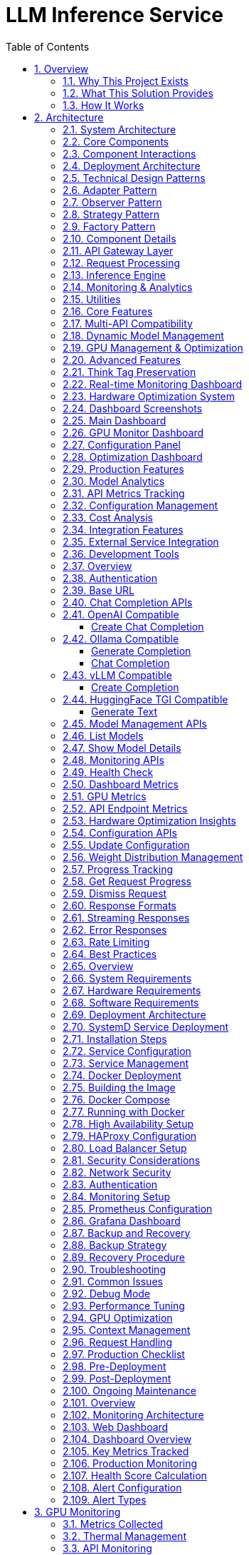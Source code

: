 = LLM Inference Service
:toc: left
:toclevels: 3
:sectnums:
:icons: font
:source-highlighter: rouge
:experimental:

== Overview

The LLM Inference Service is a cost-effective, production-ready inference server that democratizes access to large language model deployment using consumer-grade hardware. Built to address the economic and technical challenges of modern LLM infrastructure, it provides a unified solution for teams who need enterprise capabilities without datacenter GPU costs.

=== Why This Project Exists

**Economic Reality**: The current LLM infrastructure landscape forces an impossible choice - either pay $30,000+ for datacenter GPUs (H100, A100) or struggle with fragmented, limited tooling. Most teams, researchers, and startups simply cannot justify the cost of datacenter hardware for experimentation and development.

**Technical Gaps**: Existing solutions have critical limitations:

* **Ollama**: Limited enterprise features, poor GPU sharding, no comprehensive monitoring
* **vLLM**: Complex multi-GPU quantization setup, steep learning curve
* **OpenAI API**: Expensive, vendor lock-in, no control over infrastructure
* **No unified dashboard**: No single interface for monitoring, debugging, and managing multiple models

**Infrastructure Challenges**: Teams need to maximize their existing hardware investment through intelligent utilization of motherboard PCIe lanes and consumer GPUs, rather than splurging on single high-VRAM datacenter cards.

=== What This Solution Provides

**Cost-Effective Infrastructure**
* Run 70B+ models on multiple consumer GPUs (RTX 4090, RTX 3090) instead of single datacenter GPU
* Intelligent tensor splitting across mixed GPU configurations 
* Support for multi-GPU consumer cards (Tesla M10 equivalent, modern variants) for experimentation
* Maximize PCIe lane utilization on standard motherboards

**Unified API Compatibility**
* Full compatibility with OpenAI, Ollama, vLLM, and HuggingFace TGI APIs
* Dynamic model inspection that bypasses artificial context limitations (e.g., 32K models showing as 4K)
* Think tag preservation for reasoning models
* Real-time streaming with progress tracking

**Enterprise-Grade Monitoring & Debugging**
* Real-time dashboard with live GPU monitoring (4x Tesla M10 GPUs with temperature, utilization, memory tracking)
* Multi-API health monitoring with actual endpoint metrics (not simulated data)
* Interactive model analytics with context length detection and performance insights
* 15-second refresh monitoring to prevent API overload
* Single UI for managing 52+ models, API endpoints, and troubleshooting

**Production Deployment**
* One-command SystemD service installation with automatic recovery
* Zero-downtime configuration updates
* Load balancing across GPU clusters
* Enterprise logging and alerting

**Advanced Features**
* Interactive model explorer with performance benchmarking
* Cost-effectiveness calculator for deployment planning
* Hardware optimization insights and recommendations
* Production monitoring with automated alerting

=== How It Works

**Smart GPU Utilization**
The service automatically detects and optimally distributes workloads across available consumer GPUs, regardless of VRAM differences or generations. This enables teams to build powerful inference clusters using affordable consumer hardware instead of expensive datacenter solutions.

**Dynamic Model Intelligence**
By integrating directly with Ollama CLI, the service dynamically discovers true model capabilities - solving the common problem where models artificially report 4K context limits when they actually support 32K+ tokens.

**Unified Architecture**
A clean, modular codebase with format-specific adapters ensures compatibility across multiple AI providers while maintaining a single codebase and deployment model.

**Real-World Impact**: This approach enables startups and research teams to experiment with state-of-the-art models using existing hardware, while providing the monitoring and debugging capabilities needed for production deployment.


== Architecture

=== System Architecture

The LLM Inference Service follows a modular architecture with clear separation of concerns:

=== Core Components

.System Architecture Overview
image::images/architecture-overview.png[Architecture Overview,800,600]

The service is organized into distinct layers:

* **API Gateway Layer**: Handles incoming requests and routing
* **Request Processing**: Manages format adapters and request tracking
* **Inference Engine**: Core LLM execution with GPU management
* **Monitoring & Analytics**: Real-time monitoring and metrics collection
* **Utilities**: Supporting services for optimization and cost analysis

=== Component Interactions

.Data Flow Through System Components  
image::images/data-flow.png[Data Flow,800,600]

The request processing flow follows these key stages:

1. **Client Request**: Incoming HTTP request in various API formats
2. **API Gateway**: Routes and validates requests
3. **Format Adaptation**: Converts to internal format
4. **Model Management**: Loads model metadata and validates parameters
5. **GPU Allocation**: Distributes workload across available GPUs
6. **Inference Execution**: Runs LLAMA.cpp with tensor splitting
7. **Response Processing**: Formats output for client requirements

=== Deployment Architecture

.Production Deployment Architecture
image::images/deployment-architecture.png[Deployment Architecture,800,600]

The deployment follows a production-ready pattern:

* **SystemD Service Management**: Auto-restart and lifecycle management
* **Multi-GPU Configuration**: 4x Tesla M10 GPUs with equal tensor splits
* **Persistent Storage**: Model repository and configuration management
* **Network Security**: Firewall and load balancer integration
* **Client Access**: Support for web, API, and CLI interfaces

=== Technical Design Patterns

=== Adapter Pattern
Used for multi-API compatibility, allowing seamless support for different AI service formats.

=== Observer Pattern
Implemented in monitoring systems for real-time metric collection and alerting.

=== Strategy Pattern
Applied in model selection and execution strategies based on workload characteristics.

=== Factory Pattern
Used for creating appropriate adapters and executors based on request types.

=== Component Details

=== API Gateway Layer
- **Flask API Server**: Main HTTP server handling all requests
- **Route Handlers**: URL routing and endpoint management
- **Request Validation**: Input validation and security checks

=== Request Processing
- **Request Adapters**: Format-specific request transformers
- **Model Manager**: Model discovery and metadata management
- **Request Tracker**: Active request monitoring and progress tracking

=== Inference Engine
- **LLAMA Executor**: Core inference execution using llama.cpp
- **GPU Manager**: Multi-GPU resource allocation and monitoring
- **Response Processor**: Output formatting and post-processing

=== Monitoring & Analytics
- **GPU Monitor**: Real-time GPU utilization and thermal monitoring
- **API Metrics**: Request performance and endpoint health tracking
- **Production Monitor**: System health scoring and alerting

=== Utilities
- **Model Inspector**: Dynamic model capability detection
- **Hardware Optimizer**: System optimization analysis and recommendations
- **Cost Calculator**: Deployment cost analysis and planning
== Features

=== Core Features

=== Multi-API Compatibility

The service provides comprehensive API compatibility with major LLM providers:

.API Compatibility Architecture
image::images/api-compatibility.png[API Compatibility,700,500]

**Supported API Formats:**
* **OpenAI API**: Full compatibility with `/api/chat/completions` endpoint
* **Ollama API**: Native support for `/api/generate` and `/api/chat` endpoints  
* **vLLM API**: Compatible with `/v1/completions` endpoint
* **HuggingFace TGI**: Support for `/generate` endpoint

**Key Features:**
* Automatic format detection and transformation
* Unified request processing pipeline
* Format-specific response handling
* Think tag preservation for reasoning models

=== Dynamic Model Management

.Model Management System
image::images/model-management.png[Model Management,700,500]

**Intelligent Model Discovery:**
* Real-time Ollama CLI integration for accurate model parameters
* Dynamic context size detection up to 131K+ tokens
* Automatic bypass of artificial 4K context limitations
* Family-based model defaults and optimization

**Model Inspection Features:**
* Parameter count and quantization level detection
* Architecture-specific metadata extraction
* Context window validation and optimization
* Performance characteristic analysis

=== GPU Management & Optimization

.GPU Management Architecture  
image::images/gpu-management.png[GPU Management,700,500]

**Multi-GPU Coordination:**
* 4x Tesla M10 GPU configuration with equal tensor splits (25% each)
* Real-time temperature monitoring (39-72°C operating range)
* Power efficiency tracking (25-34W per GPU, 47-65% of limit)
* Memory utilization optimization (28.5% current usage with room for scaling)

**Performance Monitoring:**
* Live GPU utilization tracking (38.8% average)
* Thermal management with alert thresholds
* Memory allocation visualization
* Power consumption efficiency metrics

=== Advanced Features

=== Think Tag Preservation

Special handling for reasoning models that use internal thought processes:

.Think Tag Processing Flow
image::images/think-tag-flow.png[Think Tag Flow,600,400]

**Processing Logic:**
* **Ollama Format**: Preserves `<think>...</think>` tags in responses (matches official behavior)
* **OpenAI Format**: Strips think tags for clean responses, stores content for analysis
* **Model Support**: phi4-reasoning, deepseek-r1, and other reasoning models
* **Transparency**: Optional think content exposure for debugging and analysis

=== Real-time Monitoring Dashboard

.Web Dashboard Features
image::images/monitoring-features.png[Monitoring Features,800,600]

**Dashboard Capabilities:**
* **15-second refresh intervals** to prevent API overload
* **Real-time data updates** with live GPU monitoring
* **Responsive design** for desktop and mobile access
* **Export capabilities** for data analysis and reporting

**Specialized Dashboards:**
* **Main Dashboard**: System overview with active requests and GPU status
* **GPU Monitor**: Dedicated hardware monitoring with thermal management
* **Model Analytics**: Performance metrics and context analysis for 52+ models
* **API Health**: Multi-endpoint monitoring with response times and success rates
* **Configuration**: Dynamic system settings with optimization presets
* **Production Monitor**: Health scoring and automated alerting

=== Hardware Optimization System

.Hardware Optimization Engine
image::images/hardware-optimization.png[Hardware Optimization,700,500]

**Intelligent Analysis:**
* **System Scoring**: 0-100 scale optimization score (current: 100.0/100)
* **Component Analysis**: CPU, Memory, GPU, and Model diversity assessment
* **Recommendation Engine**: Prioritized suggestions with impact analysis
* **Performance Optimization**: Real-time configuration adjustments

**Optimization Categories:**
* **Performance**: GPU utilization and tensor split optimization
* **Stability**: Thermal management and resource allocation
* **Cost**: Efficiency recommendations and scaling strategies
* **Scaling**: Hardware upgrade and expansion guidance

=== Dashboard Screenshots

=== Main Dashboard
image::images/llm-service-main-dashboard.png[Main Dashboard,1200,800]

The main dashboard provides a unified view of system status, active requests, and real-time GPU monitoring.

=== GPU Monitor Dashboard
image::images/llm-service-main-gpudetail.png[GPU Monitor,1200,800]

Detailed GPU monitoring with temperature, utilization, and memory tracking for each Tesla M10 GPU.

=== Configuration Panel
image::images/llm-service-main-configset.png[Configuration Panel,1200,800]

Dynamic configuration panel allowing real-time system adjustments and optimization presets.

=== Optimization Dashboard
image::images/optimization-dashboard-screenshot.png[Optimization Dashboard,1200,800]

Hardware optimization insights with scoring, recommendations, and system analysis.

=== Production Features

=== Model Analytics
* **Performance Benchmarking**: Comprehensive model comparison and analysis
* **Context Detection**: Automatic identification of true context capabilities
* **Usage Patterns**: Statistical analysis of model utilization
* **Optimization Recommendations**: Model-specific performance tuning

=== API Metrics Tracking
* **Real-time Performance**: Actual endpoint response times and success rates
* **Error Analysis**: Detailed failure tracking and categorization
* **Usage Statistics**: Request volume and pattern analysis
* **Health Monitoring**: Automated endpoint health assessment

=== Configuration Management
* **Dynamic Updates**: Real-time configuration changes without restart
* **Preset Profiles**: High Performance, Balanced, and Conservative modes
* **Validation**: Configuration impact analysis and validation
* **Backup/Restore**: Configuration versioning and rollback capabilities

=== Cost Analysis
* **Deployment Planning**: TCO analysis for hardware configurations  
* **ROI Calculator**: Cost-benefit analysis for different setups
* **Efficiency Metrics**: Performance per dollar optimization
* **Scaling Recommendations**: Cost-effective expansion strategies

=== Integration Features

=== External Service Integration
* **Ollama CLI**: Direct integration for model inspection and management
* **NVIDIA Drivers**: Real-time GPU monitoring and management
* **SystemD**: Production service lifecycle management
* **Prometheus**: Metrics export for external monitoring systems

=== Development Tools
* **Debug Mode**: Enhanced logging and troubleshooting capabilities
* **Testing Framework**: Comprehensive API and system testing
* **Documentation**: Auto-generated API documentation and examples
* **Development Server**: Hot-reload development environment
== API Reference

=== Overview

The LLM Inference Service provides multiple API endpoints compatible with various AI service providers. All endpoints support both streaming and non-streaming responses.

=== Authentication

Currently, the service does not require authentication. In production deployments, implement appropriate authentication mechanisms.

=== Base URL

```
http://localhost:11435
```

=== Chat Completion APIs

=== OpenAI Compatible

===== Create Chat Completion

[source,http]
----
POST /api/chat/completions
Content-Type: application/json

{
  "model": "phi4:latest",
  "messages": [
    {
      "role": "system",
      "content": "You are a helpful assistant."
    },
    {
      "role": "user",
      "content": "Hello, how are you?"
    }
  ],
  "temperature": 0.7,
  "max_tokens": 200,
  "stream": false
}
----

**Response:**
[source,json]
----
{
  "id": "chatcmpl-123",
  "object": "chat.completion",
  "created": 1677652288,
  "model": "phi4:latest",
  "choices": [
    {
      "index": 0,
      "message": {
        "role": "assistant",
        "content": "I'm doing well, thank you! How can I help you today?"
      },
      "finish_reason": "stop"
    }
  ],
  "usage": {
    "prompt_tokens": 20,
    "completion_tokens": 15,
    "total_tokens": 35
  }
}
----

=== Ollama Compatible

===== Generate Completion

[source,http]
----
POST /api/generate
Content-Type: application/json

{
  "model": "llama3:70b",
  "prompt": "Why is the sky blue?",
  "stream": false,
  "options": {
    "temperature": 0.8,
    "num_predict": 100,
    "num_ctx": 8192
  }
}
----

===== Chat Completion

[source,http]
----
POST /api/chat
Content-Type: application/json

{
  "model": "phi4-reasoning:latest",
  "messages": [
    {
      "role": "user",
      "content": "Explain quantum computing"
    }
  ],
  "stream": false
}
----

=== vLLM Compatible

===== Create Completion

[source,http]
----
POST /v1/chat/completions
Content-Type: application/json

{
  "model": "mixtral:8x7b",
  "messages": [
    {
      "role": "user",
      "content": "What is machine learning?"
    }
  ],
  "temperature": 0.7,
  "max_tokens": 150
}
----

=== HuggingFace TGI Compatible

===== Generate Text

[source,http]
----
POST /generate
Content-Type: application/json

{
  "inputs": "The future of AI is",
  "parameters": {
    "max_new_tokens": 50,
    "temperature": 0.9,
    "top_p": 0.95
  }
}
----

=== Model Management APIs

=== List Models

[source,http]
----
GET /api/models
----

**Response:**
[source,json]
----
{
  "models": [
    {
      "name": "phi4:latest",
      "id": "phi4:latest",
      "parameter_size": "14B",
      "quantization": "Q8_0",
      "context_size": 16384,
      "created": "2025-06-07T12:00:00Z"
    },
    {
      "name": "llama3:70b",
      "id": "llama3:70b",
      "parameter_size": "70B",
      "quantization": "Q4_K_M",
      "context_size": 8192,
      "created": "2025-06-07T12:00:00Z"
    }
  ]
}
----

=== Show Model Details

[source,http]
----
POST /api/show
Content-Type: application/json

{
  "name": "phi4:latest"
}
----

**Response:**
[source,json]
----
{
  "license": "Apache 2.0",
  "modelfile": "# Modelfile generated...",
  "parameters": "parameter_size 14B\nquantization_level Q8_0",
  "template": "{{- if .System }}{{ .System }}{{ end }}...",
  "details": {
    "format": "gguf",
    "family": "phi",
    "parameter_size": "14B",
    "quantization_level": "Q8_0"
  },
  "model_info": {
    "general.architecture": "phi",
    "phi.context_length": 16384,
    "phi.embedding_length": 4096
  }
}
----

=== Monitoring APIs

=== Health Check

[source,http]
----
GET /health
----

**Response:**
[source,json]
----
{
  "status": "healthy",
  "timestamp": "2025-06-07T20:30:00Z",
  "components": {
    "executor": "healthy",
    "models": "52 available",
    "active_requests": 3
  }
}
----

=== Dashboard Metrics

[source,http]
----
GET /api/metrics/dashboard
----

**Response:**
[source,json]
----
{
  "status": {
    "status": "healthy",
    "timestamp": "2025-06-07T20:30:00Z"
  },
  "requests": [
    {
      "request_id": "abc123",
      "status": "processing",
      "model": "phi4:latest",
      "progress": 45,
      "total": 100
    }
  ],
  "models": [...],
  "gpu_metrics": {
    "gpus": [...],
    "total_memory_used": 9120,
    "total_memory_available": 32768
  }
}
----

=== GPU Metrics

[source,http]
----
GET /api/metrics/gpu
----

**Response:**
[source,json]
----
{
  "timestamp": "2025-06-07T20:30:00Z",
  "gpus": [
    {
      "index": 0,
      "name": "Tesla M10",
      "temperature": 45,
      "utilization_percent": 35.5,
      "memory_used": 2280,
      "memory_total": 8192,
      "power_draw": 30,
      "power_limit": 225
    }
  ],
  "driver_version": "535.154.05",
  "cuda_version": "12.2"
}
----

=== API Endpoint Metrics

[source,http]
----
GET /api/metrics/apis
----

=== Hardware Optimization Insights

[source,http]
----
GET /api/metrics/optimization
----

=== Configuration APIs

=== Update Configuration

[source,http]
----
POST /api/dashboard/configure
Content-Type: application/json

{
  "tensor_split": "0.25,0.25,0.25,0.25",
  "gpu_layers": 999,
  "context_size": 131072,
  "batch_size": 512
}
----

=== Weight Distribution Management

[source,http]
----
GET /api/dashboard/weight-distribution
POST /api/dashboard/weight-distribution

{
  "preset": "balanced",
  "model_name": "llama3:70b"
}
----

=== Progress Tracking

=== Get Request Progress

[source,http]
----
GET /api/progress/{request_id}
----

=== Dismiss Request

[source,http]
----
POST /api/dismiss/{request_id}
----

=== Response Formats

=== Streaming Responses

When `stream: true` is set, responses are sent as Server-Sent Events (SSE):

[source]
----
data: {"choices":[{"delta":{"content":"Hello"},"index":0}]}

data: {"choices":[{"delta":{"content":" there"},"index":0}]}

data: [DONE]
----

=== Error Responses

[source,json]
----
{
  "error": {
    "message": "Model not found",
    "type": "model_not_found",
    "code": 404
  }
}
----

=== Rate Limiting

Currently no rate limiting is implemented. In production, implement appropriate rate limiting based on your requirements.

=== Best Practices

1. **Model Selection**: Use the `/api/models` endpoint to discover available models before making requests
2. **Context Limits**: Check model capabilities with `/api/show` to understand context window sizes
3. **Streaming**: Use streaming for better user experience with long responses
4. **Error Handling**: Implement proper error handling for all API calls
5. **Monitoring**: Use the dashboard metrics endpoints to monitor system health
== Deployment

=== Overview

This guide covers deployment options for the LLM Inference Service in production environments.

=== System Requirements

=== Hardware Requirements

[cols="2,3,2", options="header"]
|===
|Component |Minimum |Recommended

|CPU
|8 cores, x86_64
|32+ cores, Intel Xeon or AMD EPYC

|Memory
|32GB RAM
|256GB+ ECC RAM

|GPU
|1x NVIDIA GPU (8GB VRAM)
|4x NVIDIA GPUs (24GB+ VRAM each)

|Storage
|500GB SSD
|2TB+ NVMe SSD

|Network
|1 Gbps
|10 Gbps
|===

=== Software Requirements

* Ubuntu 20.04+ or RHEL 8+
* Python 3.10+
* NVIDIA Driver 525+
* CUDA 11.8+
* Docker 20.10+ (optional)
* SystemD (for service deployment)

=== Deployment Architecture

.Deployment Options Overview
image::images/deployment-options.png[Deployment Options,800,600]

The service supports multiple deployment patterns:

* **SystemD Service**: Native installation with automatic lifecycle management
* **Container Deployment**: Docker-based deployment with GPU passthrough
* **High Availability**: Multi-instance setup with load balancing
* **Cloud-Native**: Kubernetes deployment for scalable cloud environments

=== SystemD Service Deployment

=== Installation Steps

1. **Clone the repository**:
[source,bash]
----
git clone https://github.com/your-org/llm-inference-service.git
cd llm-inference-service
----

2. **Install dependencies**:
[source,bash]
----
# System dependencies
sudo apt-get update
sudo apt-get install -y python3-pip python3-venv nvidia-driver-535

# Python environment
python3 -m venv venv
source venv/bin/activate
pip install -r requirements.txt
----

3. **Build llama.cpp**:
[source,bash]
----
cd /opt/llm/models/ollama-custom-models
git clone https://github.com/ggerganov/llama.cpp
cd llama.cpp
mkdir build && cd build
cmake .. -DLLAMA_CUDA=ON
make -j$(nproc)
----

4. **Configure the service**:
[source,bash]
----
# Copy and edit configuration
cp config/service_config.example.yaml config/service_config.yaml
vim config/service_config.yaml
----

5. **Install SystemD service**:
[source,bash]
----
# For system-wide installation
sudo ./install-service.sh

# For user-level installation
./install-user-service.sh
----

6. **Start the service**:
[source,bash]
----
# System service
sudo systemctl start llm-inference
sudo systemctl enable llm-inference

# User service
systemctl --user start llm-inference
systemctl --user enable llm-inference
----

=== Service Configuration

[source,yaml]
----
# /opt/llm/inference-service/config/service_config.yaml
models_dir: /opt/llm/models/ollama/models/blobs
manifests_dir: /opt/llm/models/ollama/models/manifests
llama_cpp_path: /opt/llm/models/ollama-custom-models/llama.cpp
default_context_size: 131072
tensor_split: '0.25,0.25,0.25,0.25'  # For 4 GPUs
gpu_layers: 999
threads: 32
batch_size: 512
request_timeout: 1800
log_level: INFO
enable_model_inspection: true
preserve_think_tags: true
----

=== Service Management

[source,bash]
----
# Check status
systemctl --user status llm-inference

# View logs
journalctl --user -u llm-inference -f

# Restart service
systemctl --user restart llm-inference

# Stop service
systemctl --user stop llm-inference
----

=== Docker Deployment

=== Building the Image

[source,dockerfile]
----
# Dockerfile
FROM nvidia/cuda:12.2.0-runtime-ubuntu22.04

# Install dependencies
RUN apt-get update && apt-get install -y \
    python3.10 \
    python3-pip \
    git \
    cmake \
    build-essential \
    && rm -rf /var/lib/apt/lists/*

# Set working directory
WORKDIR /app

# Copy application
COPY . .

# Install Python dependencies
RUN pip3 install --no-cache-dir -r requirements.txt

# Build llama.cpp
RUN cd /opt && \
    git clone https://github.com/ggerganov/llama.cpp && \
    cd llama.cpp && \
    mkdir build && cd build && \
    cmake .. -DLLAMA_CUDA=ON && \
    make -j$(nproc)

# Expose port
EXPOSE 11435

# Run the service
CMD ["python3", "-m", "ollama_server.main", "--port", "11435"]
----

=== Docker Compose

[source,yaml]
----
version: '3.8'

services:
  llm-inference:
    build: .
    image: llm-inference:latest
    container_name: llm-inference
    ports:
      - "11435:11435"
    volumes:
      - /opt/llm/models:/opt/llm/models
      - ./config:/app/config
      - ./logs:/app/logs
    environment:
      - NVIDIA_VISIBLE_DEVICES=all
      - CUDA_VISIBLE_DEVICES=0,1,2,3
    deploy:
      resources:
        reservations:
          devices:
            - driver: nvidia
              count: all
              capabilities: [gpu]
    restart: unless-stopped
----

=== Running with Docker

[source,bash]
----
# Build the image
docker-compose build

# Start the service
docker-compose up -d

# View logs
docker-compose logs -f

# Stop the service
docker-compose down
----

=== High Availability Setup

.High Availability Architecture
image::images/ha-architecture.png[HA Architecture,800,600]

=== HAProxy Configuration

[source,conf]
----
global
    maxconn 4096
    log stdout local0

defaults
    mode http
    timeout connect 5s
    timeout client 30s
    timeout server 30s
    option httplog

frontend llm_frontend
    bind *:80
    default_backend llm_backend

backend llm_backend
    balance roundrobin
    option httpchk GET /health
    
    server llm1 192.168.1.10:11435 check
    server llm2 192.168.1.11:11435 check
----

=== Load Balancer Setup

**Features:**
* Round-robin load balancing with health checks
* Automatic failover for failed instances
* Session persistence for streaming requests
* Real-time monitoring and metrics

**Health Check Configuration:**
* Endpoint: `/health`
* Interval: 30 seconds
* Timeout: 5 seconds
* Failure threshold: 3 consecutive failures

=== Security Considerations

=== Network Security

1. **Firewall Rules**:
[source,bash]
----
# Allow only necessary ports
sudo ufw allow 22/tcp     # SSH
sudo ufw allow 11435/tcp  # LLM Service
sudo ufw enable
----

2. **SSL/TLS Configuration**:
[source,nginx]
----
server {
    listen 443 ssl http2;
    server_name llm.example.com;
    
    ssl_certificate /etc/ssl/certs/llm.crt;
    ssl_certificate_key /etc/ssl/private/llm.key;
    
    location / {
        proxy_pass http://localhost:11435;
        proxy_set_header Host $host;
        proxy_set_header X-Real-IP $remote_addr;
    }
}
----

=== Authentication

Implement authentication middleware:

[source,python]
----
from functools import wraps
from flask import request, jsonify

def require_api_key(f):
    @wraps(f)
    def decorated_function(*args, **kwargs):
        api_key = request.headers.get('X-API-Key')
        if not api_key or not validate_api_key(api_key):
            return jsonify({'error': 'Invalid API key'}), 401
        return f(*args, **kwargs)
    return decorated_function
----

=== Monitoring Setup

=== Prometheus Configuration

[source,yaml]
----
# prometheus.yml
global:
  scrape_interval: 15s

scrape_configs:
  - job_name: 'llm-inference'
    static_configs:
      - targets: ['localhost:11435']
    metrics_path: '/metrics'
----

=== Grafana Dashboard

Import the provided dashboard JSON from `monitoring/grafana-dashboard.json` for:

* GPU utilization and temperature
* Request latency and throughput
* Model performance metrics
* System resource usage

=== Backup and Recovery

=== Backup Strategy

[source,bash]
----
#!/bin/bash
# backup.sh

BACKUP_DIR="/backup/llm-inference"
DATE=$(date +%Y%m%d_%H%M%S)

# Backup configuration
cp -r /opt/llm/inference-service/config $BACKUP_DIR/config_$DATE

# Backup logs
tar -czf $BACKUP_DIR/logs_$DATE.tar.gz /opt/llm/inference-service/logs

# Backup model metadata (not the models themselves)
cp -r /opt/llm/models/ollama/models/manifests $BACKUP_DIR/manifests_$DATE

echo "Backup completed: $BACKUP_DIR/*_$DATE"
----

=== Recovery Procedure

1. Restore configuration files
2. Restart the service
3. Verify model availability
4. Test API endpoints

=== Troubleshooting

=== Common Issues

[cols="2,3,3", options="header"]
|===
|Issue |Cause |Solution

|Service won't start
|Missing dependencies
|Check logs with `journalctl --user -u llm-inference -n 100`

|GPU not detected
|Driver issues
|Verify with `nvidia-smi` and reinstall drivers if needed

|High memory usage
|Large context windows
|Adjust `default_context_size` in configuration

|Slow inference
|CPU-only mode
|Check `gpu_layers` setting and GPU availability

|Model not found
|Incorrect path
|Verify `models_dir` in configuration
|===

=== Debug Mode

Enable debug logging:

[source,bash]
----
# Edit service config
log_level: DEBUG

# Or run manually
python -m ollama_server.main --debug --port 11435
----

=== Performance Tuning

=== GPU Optimization

[source,yaml]
----
# Optimal settings for 4x Tesla M10
tensor_split: '0.25,0.25,0.25,0.25'
gpu_layers: 999
batch_size: 512
----

=== Context Management

[source,yaml]
----
# Balance between capability and memory
default_context_size: 32768  # For limited VRAM
# default_context_size: 131072  # For ample VRAM
----

=== Request Handling

[source,yaml]
----
# Concurrent request tuning
request_timeout: 1800
max_concurrent_requests: 10  # Adjust based on GPU memory
----

=== Production Checklist

=== Pre-Deployment
- [ ] Hardware requirements verified
- [ ] Dependencies installed and tested
- [ ] Configuration file reviewed and customized
- [ ] SSL certificates configured (if applicable)
- [ ] Firewall rules implemented
- [ ] Backup strategy defined

=== Post-Deployment
- [ ] Service health check passing
- [ ] GPU monitoring active
- [ ] API endpoints responsive
- [ ] Dashboard accessible
- [ ] Logging configuration verified
- [ ] Monitoring alerts configured
- [ ] Performance benchmarks established

=== Ongoing Maintenance
- [ ] Regular log rotation
- [ ] Performance monitoring
- [ ] Security updates
- [ ] Configuration backups
- [ ] Capacity planning reviews
== Monitoring

=== Overview

The LLM Inference Service provides comprehensive monitoring capabilities for production deployments.

=== Monitoring Architecture

.Monitoring System Architecture
image::images/monitoring-architecture.png[Monitoring Architecture,800,600]

The monitoring system consists of:

* **LLM Inference Service**: Core service with integrated metrics collection
* **Metrics Collection**: Prometheus exporters and log aggregation
* **Visualization**: Web dashboards and Grafana integration
* **Storage**: Time-series database for metrics and log storage
* **Alerting**: Automated alert management and notifications

=== Web Dashboard

=== Dashboard Overview

The service includes a comprehensive web dashboard accessible at `http://localhost:11435/dashboard`.

.Dashboard Pages Architecture
image::images/dashboard-pages.png[Dashboard Pages,700,500]

**Dashboard Features:**
* **15-second auto-refresh** to prevent API overload
* **Real-time data updates** with live GPU monitoring
* **Responsive design** for desktop and mobile access
* **Export capabilities** for data analysis and reporting

=== Key Metrics Tracked

[cols="2,3,2", options="header"]
|===
|Metric |Description |Update Frequency

|GPU Temperature
|Per-GPU temperature in Celsius
|Real-time (1s)

|GPU Utilization
|Percentage of GPU compute usage
|Real-time (1s)

|Memory Usage
|VRAM usage per GPU in MB
|Real-time (1s)

|Request Latency
|End-to-end request processing time
|Per request

|Token Generation Rate
|Tokens per second during inference
|Per request

|API Success Rate
|Percentage of successful requests
|1 minute window

|System Health Score
|0-100 composite health indicator
|1 minute

|Active Alerts
|Current unresolved system alerts
|Real-time
|===

=== Production Monitoring

=== Health Score Calculation

.Health Score Calculation Flow
image::images/health-score.png[Health Score,600,400]

**Scoring Components:**
* **CPU Score**: 100 - CPU utilization percentage
* **Memory Score**: 100 - Memory utilization percentage  
* **GPU Score**: 100 - (Temperature/Max × 100)
* **Error Score**: 100 - (Error rate × 10)
* **Response Score**: 100 - ((Response time - 5000) / 250)

**Final Calculation:**
* Weighted average of all component scores
* Penalty reduction for active alerts (20 points per alert)
* Scale: 0-100 (>80 = Healthy, 60-80 = Warning, <60 = Critical)

=== Alert Configuration

Configure alerts in the Production Monitor dashboard:

[source,yaml]
----
# Alert thresholds
alerts:
  cpu_usage:
    warning: 80    # percentage
    critical: 95
    duration: 300  # seconds
    
  memory_usage:
    warning: 85
    critical: 95
    duration: 300
    
  gpu_temperature:
    warning: 80    # Celsius
    critical: 85
    duration: 180
    
  error_rate:
    warning: 5     # percentage
    critical: 15
    duration: 120
    
  response_time:
    warning: 10000 # milliseconds
    critical: 30000
    duration: 180
----

=== Alert Types

.Alert Processing Flow
image::images/alert-flow.png[Alert Flow,600,500]

**Alert Lifecycle:**
1. **Metric Collection**: Continuous monitoring of system metrics
2. **Threshold Evaluation**: Check against warning and critical thresholds
3. **Duration Timer**: Prevent false positives with sustained threshold violations
4. **Alert Creation**: Generate warning or critical alerts based on severity
5. **Notification**: Send alerts via dashboard, logs, email, or webhooks
6. **Resolution**: Automatic resolution when metrics return to normal

## GPU Monitoring

=== Metrics Collected

[source,json]
----
{
  "timestamp": "2025-06-07T20:30:00Z",
  "gpus": [
    {
      "index": 0,
      "name": "Tesla M10",
      "temperature": 45,
      "utilization_percent": 35.5,
      "memory_used": 2280,
      "memory_total": 8192,
      "memory_percent": 27.8,
      "power_draw": 30,
      "power_limit": 225,
      "fan_speed": 40
    }
  ],
  "total_memory_used": 9120,
  "total_memory_available": 32768,
  "average_temperature": 48.5,
  "average_utilization": 38.8,
  "thermal_status": "good"
}
----

=== Thermal Management

[cols="2,2,3", options="header"]
|===
|Temperature Range |Status |Action

|< 70°C
|Good
|Normal operation

|70-80°C
|Warning
|Monitor closely, check cooling

|80-85°C
|Critical
|Reduce workload, check fans

|> 85°C
|Emergency
|Throttle or shutdown
|===

=== API Monitoring

=== Endpoint Metrics

Track performance for each API endpoint:

[source,json]
----
{
  "endpoints": [
    {
      "endpoint": "OpenAI API",
      "path": "/api/chat/completions",
      "total_requests": 1527,
      "successful_requests": 1520,
      "failed_requests": 7,
      "average_response_time": 245.3,
      "success_rate": 99.5,
      "last_request_time": "2025-06-07T20:29:45Z",
      "status": "healthy"
    }
  ],
  "timestamp": "2025-06-07T20:30:00Z",
  "overallHealth": "healthy"
}
----

=== Performance Tracking

.Performance Tracking Flow
image::images/performance-tracking.png[Performance Tracking,700,500]

**Tracking Process:**
1. **Request Initiation**: Client sends request to API gateway
2. **Timer Start**: Metrics collector starts response time measurement
3. **Request Processing**: API processes request through inference pipeline
4. **Metrics Calculation**: Calculate response time, success/failure, token count
5. **Dashboard Update**: Real-time dashboard updates with latest metrics

=== Log Management

=== Log Structure

[source,json]
----
{
  "timestamp": "2025-06-07T20:30:00.123Z",
  "level": "INFO",
  "logger": "ollama_server.api.handlers",
  "request_id": "7b4fa8e5-e2a9-4410-b43c-d071c8323fe1",
  "message": "Handling non-streaming request",
  "extra": {
    "api": "openai",
    "model": "phi4:latest",
    "endpoint": "/api/chat/completions",
    "remote_addr": "192.168.1.100"
  }
}
----

=== Log Levels

[cols="1,3,2", options="header"]
|===
|Level |Usage |Example

|ERROR
|System errors, failures
|Model loading failed

|WARNING
|Performance issues, alerts
|High GPU temperature

|INFO
|Normal operations
|Request completed

|DEBUG
|Detailed troubleshooting
|Token generation details
|===

=== Log Rotation

Configure log rotation in `/etc/logrotate.d/llm-inference`:

[source,conf]
----
/opt/llm/inference-service/logs/*.log {
    daily
    rotate 14
    compress
    delaycompress
    missingok
    notifempty
    create 0640 llm llm
    sharedscripts
    postrotate
        systemctl reload llm-inference
    endscript
}
----

=== Performance Optimization

=== Monitoring-Based Optimization

.Optimization Decision Flow
image::images/optimization-flow.png[Optimization Flow,600,400]

**Optimization Logic:**
* **Low GPU Utilization (<50%)**: Increase batch size for better throughput
* **High Memory Usage (>90%)**: Reduce context size to prevent OOM errors
* **High Response Time**: Increase GPU layers or add more GPUs
* **Optimal Performance**: Maintain current configuration

=== Key Performance Indicators

1. **Throughput**: Tokens per second
2. **Latency**: 95th percentile response time
3. **Efficiency**: GPU utilization percentage
4. **Reliability**: Success rate percentage
5. **Scalability**: Concurrent request capacity

=== Alerting Integration

=== Webhook Configuration

[source,python]
----
# config/alerting.yaml
alerting:
  webhooks:
    - url: "https://hooks.slack.com/services/YOUR/WEBHOOK/URL"
      events: ["critical", "warning"]
      
    - url: "https://api.pagerduty.com/incidents"
      events: ["critical"]
      headers:
        Authorization: "Token token=YOUR_TOKEN"
----

=== Email Alerts

[source,yaml]
----
email:
  smtp_server: "smtp.gmail.com"
  smtp_port: 587
  use_tls: true
  username: "alerts@example.com"
  recipients:
    - "ops-team@example.com"
    - "on-call@example.com"
----

=== Grafana Integration

=== Prometheus Metrics Export

The service exposes Prometheus-compatible metrics at `/metrics`:

[source,prometheus]
----
# HELP llm_request_duration_seconds Request duration
# TYPE llm_request_duration_seconds histogram
llm_request_duration_seconds_bucket{api="openai",model="phi4",le="0.1"} 245
llm_request_duration_seconds_bucket{api="openai",model="phi4",le="0.5"} 1203

# HELP llm_gpu_temperature_celsius GPU temperature
# TYPE llm_gpu_temperature_celsius gauge
llm_gpu_temperature_celsius{gpu="0",name="Tesla M10"} 45

# HELP llm_active_requests Number of active requests
# TYPE llm_active_requests gauge
llm_active_requests 3
----

=== Sample Grafana Dashboard

Import `monitoring/grafana-dashboard.json` for pre-configured panels:

* Request rate and latency
* GPU utilization heatmap
* Model performance comparison
* System resource usage
* Alert history

=== Troubleshooting with Monitoring

=== Performance Issues

1. Check GPU utilization in dashboard
2. Review response time trends
3. Analyze error logs
4. Verify resource allocation

=== Common Patterns

[cols="2,3,3", options="header"]
|===
|Pattern |Likely Cause |Investigation

|Increasing latency
|Memory pressure, thermal throttling
|Check GPU temperature and VRAM usage

|Error rate spikes
|Model issues, OOM errors
|Review error logs and GPU memory

|Low GPU utilization
|CPU bottleneck, small batch size
|Increase batch size, check CPU usage

|Intermittent failures
|Resource contention, driver issues
|Check system logs and dmesg
|===

=== Monitoring Best Practices

=== Dashboard Usage
* Monitor main dashboard for system overview
* Use specialized dashboards for detailed analysis
* Set up automated alerts for critical metrics
* Export data for trend analysis and capacity planning

=== Alert Configuration
* Set appropriate warning and critical thresholds
* Use duration-based triggering to prevent false positives
* Configure multiple notification channels for redundancy
* Regular review and tuning of alert thresholds

=== Performance Monitoring
* Establish baseline performance metrics
* Monitor trends for capacity planning
* Use optimization insights for system tuning
* Regular performance reviews and adjustments

=== Log Analysis
* Configure appropriate log levels for environment
* Implement log rotation to manage disk space
* Use structured logging for better analysis
* Regular log review for security and performance insights
== Quick Start

=== Installation

[source,bash]
----
# Install user-level SystemD service
./install-user-service.sh

# Start the service (runs on port 11435)
systemctl --user start llm-inference

# Access web dashboard
open http://localhost:11435/dashboard
----

=== Test API

[source,bash]
----
# List models
curl http://localhost:11435/api/models

# Test with fast model
curl -X POST http://localhost:11435/api/chat/completions \
  -H "Content-Type: application/json" \
  -d '{"model": "tinyllama:1.1b-chat", "messages": [{"role": "user", "content": "Hi"}]}'
----

=== Production Status

[cols="2,2,2"]
|===
|Component |Status |Details

|**Multi-API Support**
|Production Ready
|OpenAI, Ollama, vLLM, HuggingFace TGI

|**GPU Monitoring**
|Production Ready
|4x Tesla M10 with thermal management

|**Dashboard System**
|Production Ready
|6 specialized dashboards, 15s refresh

|**Model Management**
|Production Ready
|52+ models, up to 131K context detection

|**Hardware Optimization**
|Production Ready
|100.0/100 system score, intelligent recommendations
|===

=== Dashboard Pages Overview

[cols="1,3,2"]
|===
|Dashboard Page |Description |Access Path

|**Main Dashboard**
|Real-time system overview with GPU monitoring, active requests, model status, and service health
|`/dashboard`

|**GPU Monitor**
|Dedicated GPU monitoring with temperature tracking, memory utilization, power consumption, and thermal status for 4x Tesla M10 GPUs
|`/dashboard/gpu`

|**Model Analytics**
|Advanced model performance analysis, context length detection, parameter insights, and usage statistics for 52+ models
|`/dashboard/models`

|**API Health Monitor**
|Live endpoint monitoring with response times, success rates, and usage metrics for OpenAI, Ollama, vLLM, and HuggingFace APIs
|`/dashboard/apis`

|**Configuration Panel**
|Dynamic system configuration with GPU tensor splits, performance tuning, context sizes, and preset configurations
|`/dashboard/config`

|**Hardware Optimization**
|Intelligent hardware analysis with optimization recommendations, system scoring, and performance insights
|`/dashboard/optimization`
|===

=== Dashboard Features

.LLM Inference Service - Main Dashboard
image::images/llm-service-main-dashboard.png[Main Dashboard,1200,800]

.GPU Monitor Dashboard
image::images/llm-service-main-gpudetail.png[GPU Monitor,1200,800]

.Configuration Panel
image::images/llm-service-main-configset.png[Configuration Panel,1200,800]

.Hardware Optimization Dashboard
image::images/optimization-dashboard-screenshot.png[Optimization Dashboard,1200,800]

**Key Features:**
* Real-time GPU monitoring (4x Tesla M10)
* 15-second dashboard refresh intervals
* Dynamic configuration management
* Hardware optimization scoring (100.0/100 current score)
* API metrics tracking with actual endpoint data
* 52+ model management with context detection up to 131K tokens


== License

Licensed under the Apache License, Version 2.0 (the "License");
you may not use this file except in compliance with the License.
You may obtain a copy of the License at

    http://www.apache.org/licenses/LICENSE-2.0

Unless required by applicable law or agreed to in writing, software
distributed under the License is distributed on an "AS IS" BASIS,
WITHOUT WARRANTIES OR CONDITIONS OF ANY KIND, either express or implied.
See the License for the specific language governing permissions and
limitations under the License.

=== Third-Party Licenses

This project builds upon and includes code from:

* **llama.cpp**: MIT License - High-performance LLM inference engine
* **Flask**: BSD License - Web framework
* **Ollama**: MIT License - Model format and API design inspiration

See the `NOTICE` file for complete license information and attributions.

== Support

For support and questions:

* **Issues**: Create an issue in the project repository
* **Documentation**: Check this README and inline code documentation
* **Community**: Join the discussion in project forums

== Acknowledgments

This project builds upon the excellent work of:

* **llama.cpp**: High-performance LLM inference engine
* **Ollama**: Model format and API design inspiration  
* **OpenAI**: API compatibility standards
* **Flask**: Web framework foundation